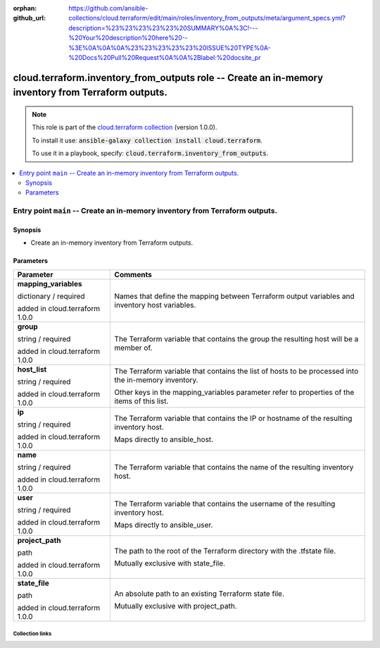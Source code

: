 
.. Document meta

:orphan:
:github_url: https://github.com/ansible-collections/cloud.terraform/edit/main/roles/inventory_from_outputs/meta/argument_specs.yml?description=%23%23%23%23%23%20SUMMARY%0A%3C!---%20Your%20description%20here%20--%3E%0A%0A%0A%23%23%23%23%23%20ISSUE%20TYPE%0A-%20Docs%20Pull%20Request%0A%0A%2Blabel:%20docsite_pr

.. role:: ansible-option-type
.. role:: ansible-option-elements
.. role:: ansible-option-required
.. role:: ansible-option-versionadded
.. role:: ansible-option-aliases
.. role:: ansible-option-choices
.. role:: ansible-option-choices-default-mark
.. role:: ansible-option-default-bold

.. Anchors

.. _ansible_collections.cloud.terraform.inventory_from_outputs_role:

.. Anchors: aliases


.. Title

cloud.terraform.inventory_from_outputs role -- Create an in-memory inventory from Terraform outputs.
++++++++++++++++++++++++++++++++++++++++++++++++++++++++++++++++++++++++++++++++++++++++++++++++++++

.. Collection note

.. note::
    This role is part of the `cloud.terraform collection <https://galaxy.ansible.com/cloud/terraform>`_ (version 1.0.0).

    To install it use: :code:`ansible-galaxy collection install cloud.terraform`.

    To use it in a playbook, specify: :code:`cloud.terraform.inventory_from_outputs`.

.. contents::
   :local:
   :depth: 2


.. Entry point title

Entry point ``main`` -- Create an in-memory inventory from Terraform outputs.
-----------------------------------------------------------------------------

.. version_added


.. Deprecated


Synopsis
^^^^^^^^

.. Description

- Create an in-memory inventory from Terraform outputs.

.. Requirements


.. Options

Parameters
^^^^^^^^^^

.. rst-class:: ansible-option-table

.. list-table::
  :width: 100%
  :widths: auto
  :header-rows: 1

  * - Parameter
    - Comments

  * - .. raw:: html

        <div class="ansible-option-cell">
        <div class="ansibleOptionAnchor" id="parameter-main--mapping_variables"></div>

      .. _ansible_collections.cloud.terraform.inventory_from_outputs_role__parameter-main__mapping_variables:

      .. rst-class:: ansible-option-title

      **mapping_variables**

      .. raw:: html

        <a class="ansibleOptionLink" href="#parameter-main--mapping_variables" title="Permalink to this option"></a>

      .. rst-class:: ansible-option-type-line

      :ansible-option-type:`dictionary` / :ansible-option-required:`required`

      :ansible-option-versionadded:`added in cloud.terraform 1.0.0`





      .. raw:: html

        </div>

    - .. raw:: html

        <div class="ansible-option-cell">

      Names that define the mapping between Terraform output variables and inventory host variables.


      .. raw:: html

        </div>
    
  * - .. raw:: html

        <div class="ansible-option-indent"></div><div class="ansible-option-cell">
        <div class="ansibleOptionAnchor" id="parameter-main--mapping_variables/group"></div>

      .. _ansible_collections.cloud.terraform.inventory_from_outputs_role__parameter-main__mapping_variables/group:

      .. rst-class:: ansible-option-title

      **group**

      .. raw:: html

        <a class="ansibleOptionLink" href="#parameter-main--mapping_variables/group" title="Permalink to this option"></a>

      .. rst-class:: ansible-option-type-line

      :ansible-option-type:`string` / :ansible-option-required:`required`

      :ansible-option-versionadded:`added in cloud.terraform 1.0.0`





      .. raw:: html

        </div>

    - .. raw:: html

        <div class="ansible-option-indent-desc"></div><div class="ansible-option-cell">

      The Terraform variable that contains the group the resulting host will be a member of.


      .. raw:: html

        </div>

  * - .. raw:: html

        <div class="ansible-option-indent"></div><div class="ansible-option-cell">
        <div class="ansibleOptionAnchor" id="parameter-main--mapping_variables/host_list"></div>

      .. _ansible_collections.cloud.terraform.inventory_from_outputs_role__parameter-main__mapping_variables/host_list:

      .. rst-class:: ansible-option-title

      **host_list**

      .. raw:: html

        <a class="ansibleOptionLink" href="#parameter-main--mapping_variables/host_list" title="Permalink to this option"></a>

      .. rst-class:: ansible-option-type-line

      :ansible-option-type:`string` / :ansible-option-required:`required`

      :ansible-option-versionadded:`added in cloud.terraform 1.0.0`





      .. raw:: html

        </div>

    - .. raw:: html

        <div class="ansible-option-indent-desc"></div><div class="ansible-option-cell">

      The Terraform variable that contains the list of hosts to be processed into the in-memory inventory.

      Other keys in the mapping\_variables parameter refer to properties of the items of this list.


      .. raw:: html

        </div>

  * - .. raw:: html

        <div class="ansible-option-indent"></div><div class="ansible-option-cell">
        <div class="ansibleOptionAnchor" id="parameter-main--mapping_variables/ip"></div>

      .. _ansible_collections.cloud.terraform.inventory_from_outputs_role__parameter-main__mapping_variables/ip:

      .. rst-class:: ansible-option-title

      **ip**

      .. raw:: html

        <a class="ansibleOptionLink" href="#parameter-main--mapping_variables/ip" title="Permalink to this option"></a>

      .. rst-class:: ansible-option-type-line

      :ansible-option-type:`string` / :ansible-option-required:`required`

      :ansible-option-versionadded:`added in cloud.terraform 1.0.0`





      .. raw:: html

        </div>

    - .. raw:: html

        <div class="ansible-option-indent-desc"></div><div class="ansible-option-cell">

      The Terraform variable that contains the IP or hostname of the resulting inventory host.

      Maps directly to ansible\_host.


      .. raw:: html

        </div>

  * - .. raw:: html

        <div class="ansible-option-indent"></div><div class="ansible-option-cell">
        <div class="ansibleOptionAnchor" id="parameter-main--mapping_variables/name"></div>

      .. _ansible_collections.cloud.terraform.inventory_from_outputs_role__parameter-main__mapping_variables/name:

      .. rst-class:: ansible-option-title

      **name**

      .. raw:: html

        <a class="ansibleOptionLink" href="#parameter-main--mapping_variables/name" title="Permalink to this option"></a>

      .. rst-class:: ansible-option-type-line

      :ansible-option-type:`string` / :ansible-option-required:`required`

      :ansible-option-versionadded:`added in cloud.terraform 1.0.0`





      .. raw:: html

        </div>

    - .. raw:: html

        <div class="ansible-option-indent-desc"></div><div class="ansible-option-cell">

      The Terraform variable that contains the name of the resulting inventory host.


      .. raw:: html

        </div>

  * - .. raw:: html

        <div class="ansible-option-indent"></div><div class="ansible-option-cell">
        <div class="ansibleOptionAnchor" id="parameter-main--mapping_variables/user"></div>

      .. _ansible_collections.cloud.terraform.inventory_from_outputs_role__parameter-main__mapping_variables/user:

      .. rst-class:: ansible-option-title

      **user**

      .. raw:: html

        <a class="ansibleOptionLink" href="#parameter-main--mapping_variables/user" title="Permalink to this option"></a>

      .. rst-class:: ansible-option-type-line

      :ansible-option-type:`string` / :ansible-option-required:`required`

      :ansible-option-versionadded:`added in cloud.terraform 1.0.0`





      .. raw:: html

        </div>

    - .. raw:: html

        <div class="ansible-option-indent-desc"></div><div class="ansible-option-cell">

      The Terraform variable that contains the username of the resulting inventory host.

      Maps directly to ansible\_user.


      .. raw:: html

        </div>


  * - .. raw:: html

        <div class="ansible-option-cell">
        <div class="ansibleOptionAnchor" id="parameter-main--project_path"></div>

      .. _ansible_collections.cloud.terraform.inventory_from_outputs_role__parameter-main__project_path:

      .. rst-class:: ansible-option-title

      **project_path**

      .. raw:: html

        <a class="ansibleOptionLink" href="#parameter-main--project_path" title="Permalink to this option"></a>

      .. rst-class:: ansible-option-type-line

      :ansible-option-type:`path`

      :ansible-option-versionadded:`added in cloud.terraform 1.0.0`





      .. raw:: html

        </div>

    - .. raw:: html

        <div class="ansible-option-cell">

      The path to the root of the Terraform directory with the .tfstate file.

      Mutually exclusive with state\_file.


      .. raw:: html

        </div>

  * - .. raw:: html

        <div class="ansible-option-cell">
        <div class="ansibleOptionAnchor" id="parameter-main--state_file"></div>

      .. _ansible_collections.cloud.terraform.inventory_from_outputs_role__parameter-main__state_file:

      .. rst-class:: ansible-option-title

      **state_file**

      .. raw:: html

        <a class="ansibleOptionLink" href="#parameter-main--state_file" title="Permalink to this option"></a>

      .. rst-class:: ansible-option-type-line

      :ansible-option-type:`path`

      :ansible-option-versionadded:`added in cloud.terraform 1.0.0`





      .. raw:: html

        </div>

    - .. raw:: html

        <div class="ansible-option-cell">

      An absolute path to an existing Terraform state file.

      Mutually exclusive with project\_path.


      .. raw:: html

        </div>


.. Notes


.. Seealso




.. Extra links

Collection links
~~~~~~~~~~~~~~~~

.. raw:: html

  <p class="ansible-links">
    <a href="https://github.com/ansible-collections/cloud.terraform/issues" aria-role="button" target="_blank" rel="noopener external">Issue Tracker</a>
    <a href="https://github.com/ansible-collections/cloud.terraform" aria-role="button" target="_blank" rel="noopener external">Repository (Sources)</a>
    <a href="https://github.com/ansible-collections/cloud.terraform/issues/new/choose" aria-role="button" target="_blank" rel="noopener external">Report an issue</a>
  </p>

.. Parsing errors

